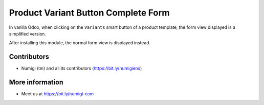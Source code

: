 Product Variant Button Complete Form
====================================
In vanilla Odoo, when clicking on the ``Variants`` smart button of a product template,
the form view displayed is a simplified version.

.. image:: static/description/smart_button.png

.. image:: static/description/variant_list_view.png

.. image:: static/description/variant_simplified_form_view.png

After installing this module, the normal form view is displayed instead.

.. image:: static/description/variant_normal_form_view.png

Contributors
------------
* Numigi (tm) and all its contributors (https://bit.ly/numigiens)

More information
----------------
* Meet us at https://bit.ly/numigi-com
